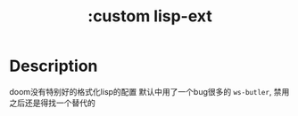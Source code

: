 #+title: :custom lisp-ext

* Description
doom没有特别好的格式化lisp的配置
默认中用了一个bug很多的 =ws-butler=, 禁用之后还是得找一个替代的
